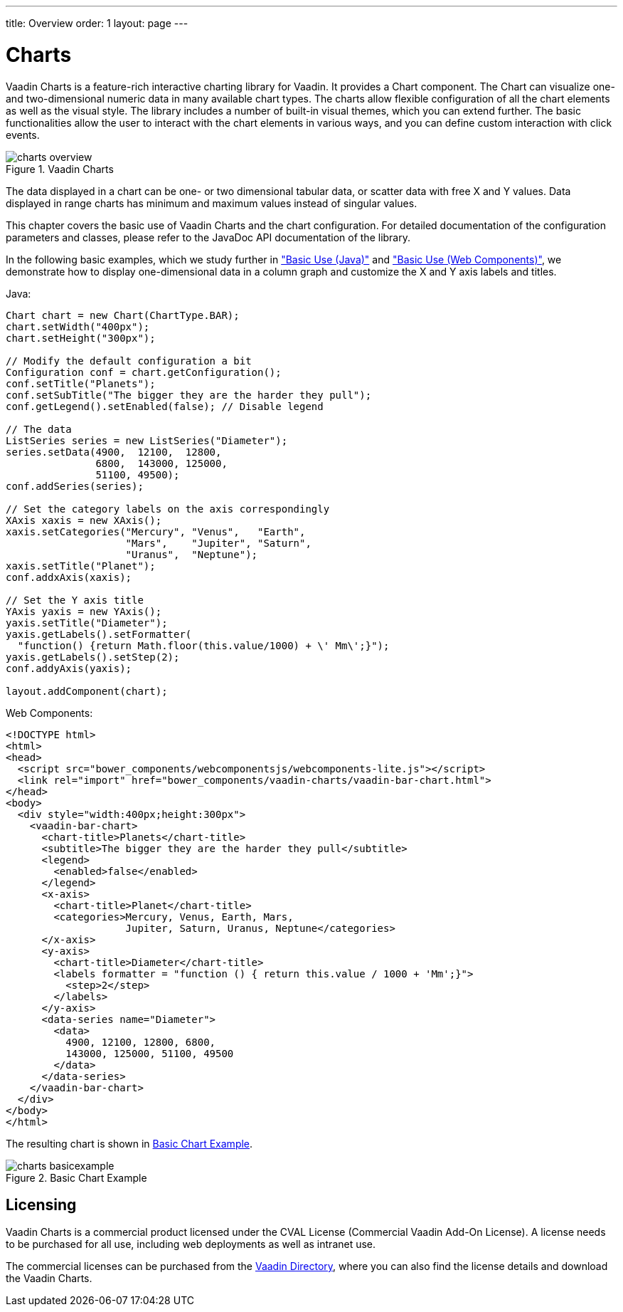 ---
title: Overview
order: 1
layout: page
---

[[charts.overview]]
= Charts

Vaadin Charts is a feature-rich interactive charting library for Vaadin. It
provides a [classname]#Chart# component. The
[classname]#Chart# can visualize one- and two-dimensional numeric data in many
available chart types. The charts allow flexible configuration of all the chart
elements as well as the visual style. The library includes a number of built-in
visual themes, which you can extend further. The basic functionalities allow the
user to interact with the chart elements in various ways, and you can define
custom interaction with click events.

[[figure.charts.overview]]
.Vaadin Charts
image::img/charts-overview.png[]

The data displayed in a chart can be one- or two dimensional tabular data, or
scatter data with free X and Y values. Data displayed in range charts has
minimum and maximum values instead of singular values.

This chapter covers the basic use of Vaadin Charts and the chart configuration.
For detailed documentation of the configuration parameters and classes, please
refer to the JavaDoc API documentation of the library.

In the following basic examples, which we study further in
<<dummy/../../../charts/java-api/charts-basic-use#charts.basic-use,"Basic Use (Java)">> and
<<dummy/../../../charts/webcomponents-api/charts-basic-use#charts.basic-use,"Basic Use (Web Components)">>, we
demonstrate how to display one-dimensional data in a column graph and customize
the X and Y axis labels and titles.

Java:
[source, java]
----
Chart chart = new Chart(ChartType.BAR);
chart.setWidth("400px");
chart.setHeight("300px");

// Modify the default configuration a bit
Configuration conf = chart.getConfiguration();
conf.setTitle("Planets");
conf.setSubTitle("The bigger they are the harder they pull");
conf.getLegend().setEnabled(false); // Disable legend

// The data
ListSeries series = new ListSeries("Diameter");
series.setData(4900,  12100,  12800,
               6800,  143000, 125000,
               51100, 49500);
conf.addSeries(series);

// Set the category labels on the axis correspondingly
XAxis xaxis = new XAxis();
xaxis.setCategories("Mercury", "Venus",   "Earth",
                    "Mars",    "Jupiter", "Saturn",
                    "Uranus",  "Neptune");
xaxis.setTitle("Planet");
conf.addxAxis(xaxis);

// Set the Y axis title
YAxis yaxis = new YAxis();
yaxis.setTitle("Diameter");
yaxis.getLabels().setFormatter(
  "function() {return Math.floor(this.value/1000) + \' Mm\';}");
yaxis.getLabels().setStep(2);
conf.addyAxis(yaxis);

layout.addComponent(chart);
----

Web Components:
[source, html]
----
<!DOCTYPE html>
<html>
<head>
  <script src="bower_components/webcomponentsjs/webcomponents-lite.js"></script>
  <link rel="import" href="bower_components/vaadin-charts/vaadin-bar-chart.html">
</head>
<body>
  <div style="width:400px;height:300px">
    <vaadin-bar-chart>
      <chart-title>Planets</chart-title>
      <subtitle>The bigger they are the harder they pull</subtitle>
      <legend>
        <enabled>false</enabled>
      </legend>
      <x-axis>
        <chart-title>Planet</chart-title>
        <categories>Mercury, Venus, Earth, Mars,
                    Jupiter, Saturn, Uranus, Neptune</categories>
      </x-axis>
      <y-axis>
        <chart-title>Diameter</chart-title>
        <labels formatter = "function () { return this.value / 1000 + 'Mm';}">
          <step>2</step>
        </labels>
      </y-axis>
      <data-series name="Diameter">
        <data>
          4900, 12100, 12800, 6800,
          143000, 125000, 51100, 49500
        </data>
      </data-series>
    </vaadin-bar-chart>
  </div>
</body>
</html>
----


The resulting chart is shown in <<figure.charts.overview.basicexample>>.

[[figure.charts.overview.basicexample]]
.Basic Chart Example
image::img/charts-basicexample.png[]

[[charts.overview.licensing]]
== Licensing

Vaadin Charts is a commercial product licensed under the CVAL License
(Commercial Vaadin Add-On License). A license needs to be purchased for all use,
including web deployments as well as intranet use.

The commercial licenses can be purchased from the
link:https://vaadin.com/directory[Vaadin Directory], where you can also find the
license details and download the Vaadin Charts.
